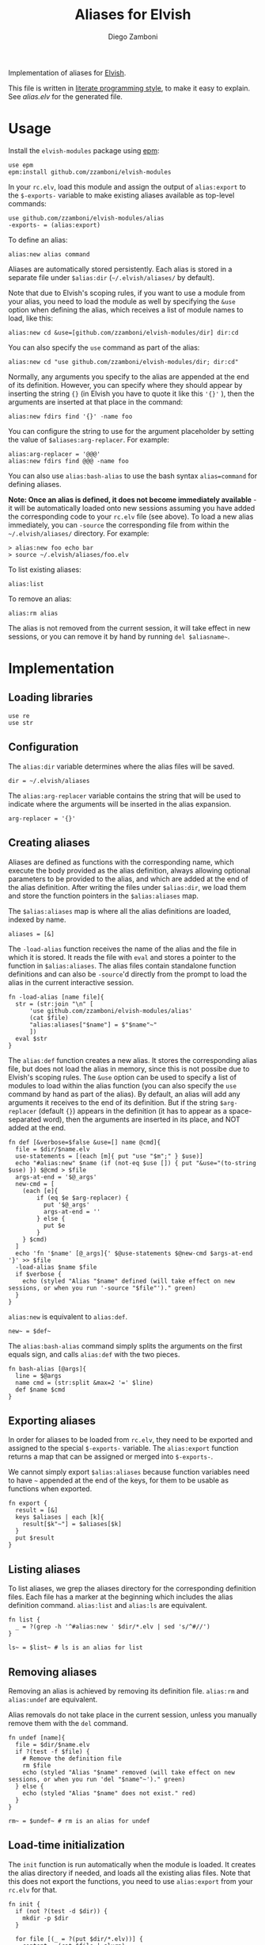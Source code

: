 #+title: Aliases for Elvish
#+author: Diego Zamboni
#+email: diego@zzamboni.org

#+name: module-summary
Implementation of aliases for [[http://elvish.io][Elvish]].

This file is written in [[https://leanpub.com/lit-config][literate programming style]], to make it easy to explain. See [[alias.elv][alias.elv]] for the generated file.

* Table of Contents :TOC:noexport:
- [[#usage][Usage]]
- [[#implementation][Implementation]]
  - [[#loading-libraries][Loading libraries]]
  - [[#configuration][Configuration]]
  - [[#creating-aliases][Creating aliases]]
  - [[#exporting-aliases][Exporting aliases]]
  - [[#listing-aliases][Listing aliases]]
  - [[#removing-aliases][Removing aliases]]
  - [[#load-time-initialization][Load-time initialization]]

* Usage

Install the =elvish-modules= package using [[https://elvish.io/ref/epm.html][epm]]:

#+begin_src elvish
use epm
epm:install github.com/zzamboni/elvish-modules
#+end_src

In your =rc.elv=, load this module and assign the output of =alias:export= to the =$-exports-= variable to make existing aliases available as top-level commands:

#+begin_src elvish
use github.com/zzamboni/elvish-modules/alias
-exports- = (alias:export)
#+end_src

To define an alias:

#+begin_src elvish
alias:new alias command
#+end_src

Aliases are automatically stored persistently. Each alias is stored in a separate file under =$alias:dir= (=~/.elvish/aliases/= by default).

Note that due to Elvish's scoping rules, if you want to use a module from your alias, you need to load the module as well by specifying the =&use= option when defining the alias, which receives a list of module names to load, like this:

#+begin_src elvish
alias:new cd &use=[github.com/zzamboni/elvish-modules/dir] dir:cd
#+end_src

You can also specify the =use= command as part of the alias:

#+begin_src elvish
alias:new cd "use github.com/zzamboni/elvish-modules/dir; dir:cd"
#+end_src

Normally, any arguments you specify to the alias are appended at the end of its definition. However, you can specify where they should appear by inserting the string ={}= (in Elvish you have to quote it like this ='{}'= ), then the arguments are inserted at that place in the command:

#+begin_src elvish
alias:new fdirs find '{}' -name foo
#+end_src

You can configure the string to use for the argument placeholder by setting the value of =$aliases:arg-replacer=. For example:

#+begin_src elvish
alias:arg-replacer = '@@@'
alias:new fdirs find @@@ -name foo
#+end_src

You can also use =alias:bash-alias= to use the bash syntax =alias=command= for defining aliases.

*Note: Once an alias is defined, it does not become immediately available* - it will be automatically loaded onto new sessions assuming you have added the corresponding code to your =rc.elv= file (see above). To load a new alias immediately, you can =-source= the corresponding file from within the =~/.elvish/aliases/= directory. For example:

#+begin_src elvish
> alias:new foo echo bar
> source ~/.elvish/aliases/foo.elv
#+end_src

To list existing aliases:

#+begin_src elvish
alias:list
#+end_src

To remove an alias:

#+begin_src elvish
alias:rm alias
#+end_src

The alias is not removed from the current session, it will take effect in new sessions, or you can remove it by hand by running =del $aliasname~=.

* Implementation
:PROPERTIES:
:header-args:elvish: :tangle (concat (file-name-sans-extension (buffer-file-name)) ".elv")
:header-args: :mkdirp yes :comments no
:END:

#+begin_src elvish :exports none
# DO NOT EDIT THIS FILE DIRECTLY
# This is a file generated from a literate programing source file located at
# https://github.com/zzamboni/elvish-modules/blob/master/alias.org.
# You should make any changes there and regenerate it from Emacs org-mode using C-c C-v t
#+end_src

** Loading libraries

#+begin_src elvish
use re
use str
#+end_src

** Configuration

The =alias:dir= variable determines where the alias files will be saved.

#+begin_src elvish
dir = ~/.elvish/aliases
#+end_src

The =alias:arg-replacer= variable contains the string that will be used to indicate where the arguments will be inserted in the alias expansion.

#+begin_src elvish
arg-replacer = '{}'
#+end_src

** Creating aliases

Aliases are defined as functions with the corresponding name, which execute the body provided as the alias definition, always allowing optional parameters to be provided to the alias, and which are added at the end of the alias definition. After writing the files under =$alias:dir=, we load them and store the function pointers in the =$alias:aliases= map.

The =$alias:aliases= map is where all the alias definitions are loaded, indexed by name.

#+begin_src elvish
aliases = [&]
#+end_src

The =-load-alias= function receives the name of the alias and the file in which it is stored. It reads the file with =eval= and stores a pointer to the function in =$alias:aliases=. The alias files contain standalone function definitions and can also be =-source='d directly from the prompt to load the alias in the current interactive session.

#+begin_src elvish
fn -load-alias [name file]{
  str = (str:join "\n" [
      'use github.com/zzamboni/elvish-modules/alias'
      (cat $file)
      "alias:aliases["$name"] = $"$name"~"
      ])
  eval $str
}
#+end_src

The =alias:def= function creates a new alias. It stores the corresponding alias file, but does not load the alias in memory, since this is not possibe due to Elvish's scoping rules. The =&use= option can be used to specify a list of modules to load within the alias function (you can also specify the =use= command by hand as part of the alias). By default, an alias will add any arguments it receives to the end of its definition. But if the string =$arg-replacer= (default ={}=) appears in the definition (it has to appear as a space-separated word), then the arguments are inserted in its place, and NOT added at the end.

#+begin_src elvish
fn def [&verbose=$false &use=[] name @cmd]{
  file = $dir/$name.elv
  use-statements = [(each [m]{ put "use "$m";" } $use)]
  echo "#alias:new" $name (if (not-eq $use []) { put "&use="(to-string $use) }) $@cmd > $file
  args-at-end = '$@_args'
  new-cmd = [
    (each [e]{
        if (eq $e $arg-replacer) {
          put '$@_args'
          args-at-end = ''
        } else {
          put $e
        }
    } $cmd)
  ]
  echo 'fn '$name' [@_args]{' $@use-statements $@new-cmd $args-at-end '}' >> $file
  -load-alias $name $file
  if $verbose {
    echo (styled "Alias "$name" defined (will take effect on new sessions, or when you run '-source "$file"')." green)
  }
}
#+end_src

=alias:new= is equivalent to =alias:def=.

#+begin_src elvish
new~ = $def~
#+end_src

The =alias:bash-alias= command simply splits the arguments on the first equals sign, and calls =alias:def= with the two pieces.

#+begin_src elvish
fn bash-alias [@args]{
  line = $@args
  name cmd = (str:split &max=2 '=' $line)
  def $name $cmd
}
#+end_src

** Exporting aliases

In order for aliases to be loaded from =rc.elv=, they need to be exported and assigned to the special =$-exports-= variable. The =alias:export= function returns a map that can be assigned or merged into =$-exports-=.

We cannot simply export =$alias:aliases= because function variables need to have =~= appended at the end of the keys, for them to be usable as functions when exported.

#+begin_src elvish
fn export {
  result = [&]
  keys $aliases | each [k]{
    result[$k"~"] = $aliases[$k]
  }
  put $result
}
#+end_src

** Listing aliases

To list aliases, we grep the aliases directory for the corresponding definition files. Each file has a marker at the beginning which includes the alias definition command. =alias:list= and =alias:ls= are equivalent.

#+begin_src elvish
fn list {
  _ = ?(grep -h '^#alias:new ' $dir/*.elv | sed 's/^#//')
}

ls~ = $list~ # ls is an alias for list
#+end_src

** Removing aliases

Removing an alias is achieved by removing its definition file. =alias:rm= and =alias:undef= are equivalent.

Alias removals do not take place in the current session, unless you manually remove them with the =del= command.

#+begin_src elvish
fn undef [name]{
  file = $dir/$name.elv
  if ?(test -f $file) {
    # Remove the definition file
    rm $file
    echo (styled "Alias "$name" removed (will take effect on new sessions, or when you run 'del "$name"~')." green)
  } else {
    echo (styled "Alias "$name" does not exist." red)
  }
}

rm~ = $undef~ # rm is an alias for undef
#+end_src

** Load-time initialization

The =init= function is run automatically when the module is loaded. It creates the alias directory if needed, and loads all the existing alias files. Note that this does not export the functions, you need to use =alias:export= from your =rc.elv= for that.

#+begin_src elvish
fn init {
  if (not ?(test -d $dir)) {
    mkdir -p $dir
  }

  for file [(_ = ?(put $dir/*.elv))] {
    content = (cat $file | slurp)
    if (re:match '^#alias:new ' $content) {
      name = (re:find '^#alias:new (\S+)\s+(.*)\n' $content)[groups][1][text]
      -load-alias $name $file
    }
  }
}

init
#+end_src

